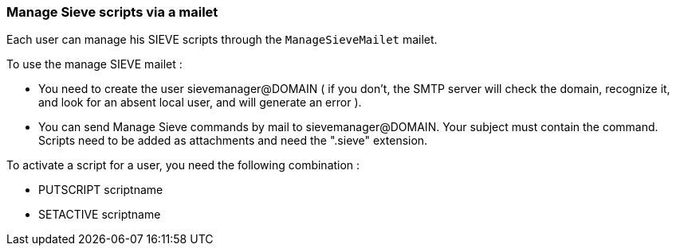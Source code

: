 === Manage Sieve scripts via a mailet

Each user can manage his SIEVE scripts through the `ManageSieveMailet` mailet.

To use the manage SIEVE mailet :

* You need to create the user sievemanager@DOMAIN ( if you don't, the SMTP server will check the domain, recognize it, and look for an absent local user, and will generate an error ).
* You can send Manage Sieve commands by mail to sievemanager@DOMAIN. Your subject must contain the command. Scripts need to be added as attachments and need the ".sieve" extension.

To activate a script for a user, you need the following combination :

* PUTSCRIPT scriptname
* SETACTIVE scriptname
